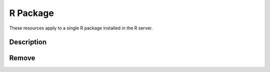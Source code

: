R Package
=========

These resources apply to a single R package installed in the R server.

Description
-----------

.. http:get:: /rserver/package/(string: name)

   Get the description of the R package, i.e. all the entries from the ``DESCRIPTION`` file.

   This entry point requires :ref:`rest-auth` of a user with ``administrator`` or ``manager`` role.

   **Example requests**

   Using cURL

   .. sourcecode:: shell

      curl --user administrator:password https://rock-demo.obiba.org/rserver/package/rlang

   Using R (`rockr <https://github.com/obiba/rockr>`_)

   .. sourcecode:: r

      library(rockr)
      conn <- rockr.connect(username="administrator", password="password", url = "https://rock-demo.obiba.org")
      rockr.package(conn, "rlang")

   **Example response**

   .. sourcecode:: http

      HTTP/1.1 200 OK
      Content-Type: application/json

      {
        "name": "rlang",
        "Description": "A toolbox for working with base types, core R features\n  like the condition system, and core 'Tidyverse' features like tidy\n  evaluation.",
        "Enhances": "winch",
        "Built": "R 4.0.3; x86_64-pc-linux-gnu; 2021-02-22 08:25:16 UTC; unix",
        "License": "MIT + file LICENSE",
        "Imports": "utils",
        "ByteCompile": "true",
        "URL": "https://rlang.r-lib.org, https://github.com/r-lib/rlang",
        "RoxygenNote": "7.1.1",
        "BugReports": "https://github.com/r-lib/rlang/issues",
        "LazyData": "true",
        "Maintainer": "Lionel Henry <lionel@rstudio.com>",
        "Config/testthat/edition": "3",
        "Version": "0.4.10",
        "Suggests": "cli, covr, crayon, glue, magrittr, methods, pak, pillar,\nrmarkdown, testthat (>= 3.0.0), vctrs (>= 0.2.3), withr",
        "NeedsCompilation": "yes",
        "Authors@R": "c(\n    person(\"Lionel\", \"Henry\", ,\"lionel@rstudio.com\", c(\"aut\", \"cre\")),\n    person(\"Hadley\", \"Wickham\", ,\"hadley@rstudio.com\", \"aut\"),\n    person(given = \"mikefc\",\n           email = \"mikefc@coolbutuseless.com\", \n           role = \"cph\", \n           comment = \"Hash implementation based on Mike's xxhashlite\"),\n    person(given = \"Yann\",\n           family = \"Collet\",\n           role = \"cph\", \n           comment = \"Author of the embedded xxHash library\"),\n    person(\"RStudio\", role = \"cph\")\n    )",
        "Date/Publication": "2020-12-30 15:00:02 UTC",
        "Packaged": "2020-12-18 09:35:30 UTC; lionel",
        "Biarch": "true",
        "Title": "Functions for Base Types and Core R and 'Tidyverse' Features",
        "Encoding": "UTF-8",
        "Repository": "CRAN",
        "Author": "Lionel Henry [aut, cre],\n  Hadley Wickham [aut],\n  mikefc [cph] (Hash implementation based on Mike's xxhashlite),\n  Yann Collet [cph] (Author of the embedded xxHash library),\n  RStudio [cph]",
        "Package": "rlang",
        "Depends": "R (>= 3.3.0)"
      }

   :>json string name: R package name.
   :>json string <field>: Field value from the ``DESCRIPTION`` file.

   :reqheader Authorization: As described in the :ref:`rest-auth` section
   :reqheader Accept: ``*/*``
   :resheader Content-Type: ``application/json``
   :statuscode 200: Server is alive and functional.
   :statuscode 401: User is not authenticated.
   :statuscode 403: User does not have the appropriate role for this operation.
   :statuscode 404: Package with provided name could not be found.
   :statuscode 500: Package description could not be retrieved, when R server is not running for instance.

Remove
------

.. http:delete:: /rserver/package/(string:name)

   Remove the R package.

   This entry point requires :ref:`rest-auth` of a user with ``administrator`` or ``manager`` role.

   **Example requests**

   Using cURL

   .. sourcecode:: shell

      curl --user administrator:password -X DELETE https://rock-demo.obiba.org/rserver/package/rlang

   Using R (`rockr <https://github.com/obiba/rockr>`_)

   .. sourcecode:: r

      library(rockr)
      conn <- rockr.connect(username="administrator", password="password", url = "https://rock-demo.obiba.org")
      rockr.package_rm(conn, "rlang")

   :reqheader Authorization: As described in the :ref:`rest-auth` section
   :statuscode 204: Operation was completed. It could have failed silently.
   :statuscode 401: User is not authenticated.
   :statuscode 403: User does not have the appropriate role for this operation.
   :statuscode 500: An error occurred, when R server is not running for instance.
